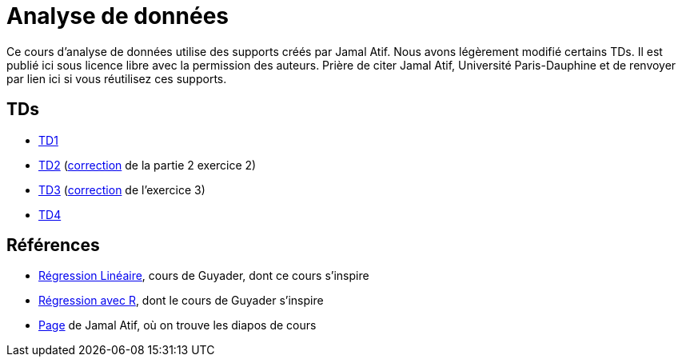 = Analyse de données
Ce cours d’analyse de données utilise des supports créés par Jamal Atif. Nous avons légèrement modifié certains TDs. Il est publié ici sous licence libre avec la permission des auteurs. Prière de citer Jamal Atif, Université Paris-Dauphine et de renvoyer par lien ici si vous réutilisez ces supports.

== TDs
* https://oliviercailloux.github.io/AD/TD1.html[TD1]
* https://www.lamsade.dauphine.fr/~atif/lib/exe/fetch.php?media=teaching:ad-td2.pdf[TD2] (https://oliviercailloux.github.io/AD/TD%202%2C%20Partie%202%2C%20Exercice%202.html[correction] de la partie 2 exercice 2)
* https://oliviercailloux.github.io/AD/TD3.html[TD3] (https://oliviercailloux.github.io/AD/TD%203%2C%20Exercice%203.html[correction] de l’exercice 3)
* https://oliviercailloux.github.io/AD/TD4.html[TD4]

== Références
* http://www.lpsm.paris/pageperso/guyader/polysM.html[Régression Linéaire], cours de Guyader, dont ce cours s’inspire
* https://link.springer.com/book/10.1007/978-2-8178-0184-1[Régression avec R], dont le cours de Guyader s’inspire
* https://www.lamsade.dauphine.fr/~atif/doku.php?id=teaching:l3[Page] de Jamal Atif, où on trouve les diapos de cours

